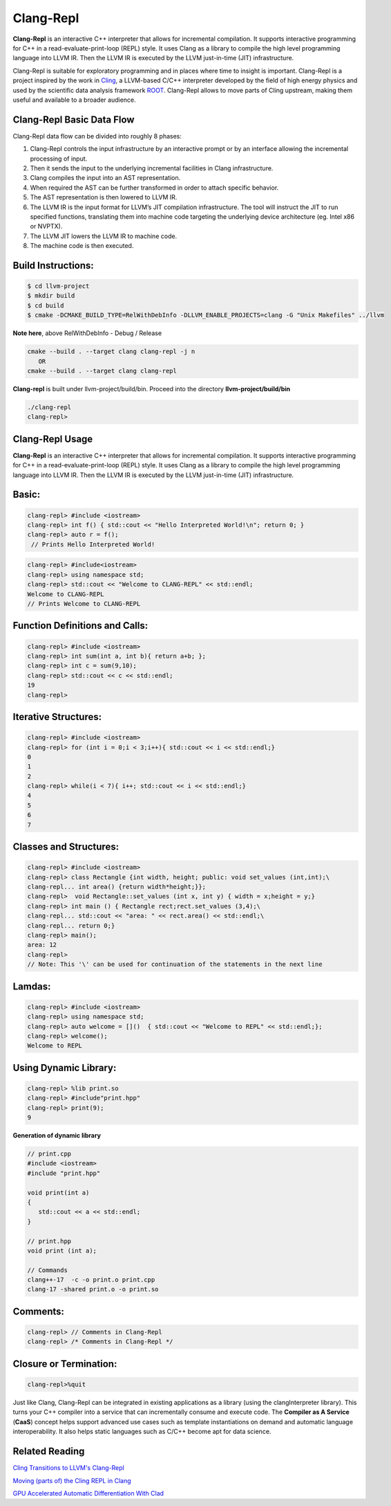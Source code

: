 ===========
Clang-Repl
===========

**Clang-Repl** is an interactive C++ interpreter that allows for incremental
compilation. It supports interactive programming for C++ in a
read-evaluate-print-loop (REPL) style. It uses Clang as a library to compile the
high level programming language into LLVM IR. Then the LLVM IR is executed by
the LLVM just-in-time (JIT) infrastructure.

Clang-Repl is suitable for exploratory programming and in places where time
to insight is important. Clang-Repl is a project inspired by the work in
`Cling <https://github.com/root-project/cling>`_, a LLVM-based C/C++ interpreter
developed by the field of high energy physics and used by the scientific data
analysis framework `ROOT <https://root.cern/>`_. Clang-Repl allows to move parts
of Cling upstream, making them useful and available to a broader audience.


Clang-Repl Basic Data Flow
==========================

.. image:: ClangRepl_design.png
   :align: center
   :alt: ClangRepl design

Clang-Repl data flow can be divided into roughly 8 phases:

1. Clang-Repl controls the input infrastructure by an interactive prompt or by
   an interface allowing the incremental processing of input.

2. Then it sends the input to the underlying incremental facilities in Clang
   infrastructure.

3. Clang compiles the input into an AST representation.

4. When required the AST can be further transformed in order to attach specific
   behavior.

5. The AST representation is then lowered to LLVM IR.

6. The LLVM IR is the input format for LLVM’s JIT compilation infrastructure.
   The tool will instruct the JIT to run specified functions, translating them
   into machine code targeting the underlying device architecture (eg. Intel
   x86 or NVPTX).

7. The LLVM JIT lowers the LLVM IR to machine code.

8. The machine code is then executed.

Build Instructions:
===================


.. code-block:: console

   $ cd llvm-project
   $ mkdir build
   $ cd build
   $ cmake -DCMAKE_BUILD_TYPE=RelWithDebInfo -DLLVM_ENABLE_PROJECTS=clang -G "Unix Makefiles" ../llvm

**Note here**, above RelWithDebInfo - Debug / Release

.. code-block:: console

   cmake --build . --target clang clang-repl -j n
      OR
   cmake --build . --target clang clang-repl

**Clang-repl** is built under llvm-project/build/bin. Proceed into the directory **llvm-project/build/bin**

.. code-block:: console

   ./clang-repl
   clang-repl>


Clang-Repl Usage
================

**Clang-Repl** is an interactive C++ interpreter that allows for incremental
compilation. It supports interactive programming for C++ in a
read-evaluate-print-loop (REPL) style. It uses Clang as a library to compile the
high level programming language into LLVM IR. Then the LLVM IR is executed by
the LLVM just-in-time (JIT) infrastructure.


Basic:
======

.. code-block:: text

  clang-repl> #include <iostream>
  clang-repl> int f() { std::cout << "Hello Interpreted World!\n"; return 0; }
  clang-repl> auto r = f();
   // Prints Hello Interpreted World!

.. code-block:: text

   clang-repl> #include<iostream>
   clang-repl> using namespace std;
   clang-repl> std::cout << "Welcome to CLANG-REPL" << std::endl;
   Welcome to CLANG-REPL
   // Prints Welcome to CLANG-REPL


Function Definitions and Calls:
===============================

.. code-block:: text

   clang-repl> #include <iostream>
   clang-repl> int sum(int a, int b){ return a+b; };
   clang-repl> int c = sum(9,10);
   clang-repl> std::cout << c << std::endl;
   19
   clang-repl>

Iterative Structures:
=====================

.. code-block:: text

   clang-repl> #include <iostream>
   clang-repl> for (int i = 0;i < 3;i++){ std::cout << i << std::endl;}
   0
   1
   2
   clang-repl> while(i < 7){ i++; std::cout << i << std::endl;}
   4
   5
   6
   7

Classes and Structures:
=======================

.. code-block:: text

   clang-repl> #include <iostream>
   clang-repl> class Rectangle {int width, height; public: void set_values (int,int);\
   clang-repl... int area() {return width*height;}};
   clang-repl>  void Rectangle::set_values (int x, int y) { width = x;height = y;}
   clang-repl> int main () { Rectangle rect;rect.set_values (3,4);\
   clang-repl... std::cout << "area: " << rect.area() << std::endl;\
   clang-repl... return 0;}
   clang-repl> main();
   area: 12
   clang-repl>
   // Note: This '\' can be used for continuation of the statements in the next line

Lamdas:
=======

.. code-block:: text

   clang-repl> #include <iostream>
   clang-repl> using namespace std;
   clang-repl> auto welcome = []()  { std::cout << "Welcome to REPL" << std::endl;};
   clang-repl> welcome();
   Welcome to REPL

Using Dynamic Library:
======================

.. code-block:: text

   clang-repl> %lib print.so
   clang-repl> #include"print.hpp"
   clang-repl> print(9);
   9

**Generation of dynamic library**

.. code-block:: text

   // print.cpp
   #include <iostream>
   #include "print.hpp"

   void print(int a)
   {
      std::cout << a << std::endl;
   }

   // print.hpp
   void print (int a);

   // Commands
   clang++-17  -c -o print.o print.cpp
   clang-17 -shared print.o -o print.so

Comments:
=========

.. code-block:: text

   clang-repl> // Comments in Clang-Repl
   clang-repl> /* Comments in Clang-Repl */


Closure or Termination:
=======================

.. code-block:: text

   clang-repl>%quit


Just like Clang, Clang-Repl can be integrated in existing applications as a library
(using the clangInterpreter library). This turns your C++ compiler into a service that
can incrementally consume and execute code. The **Compiler as A Service** (**CaaS**)
concept helps support advanced use cases such as template instantiations on demand and
automatic language interoperability. It also helps static languages such as C/C++ become
apt for data science.


Related Reading
===============
`Cling Transitions to LLVM's Clang-Repl <https://root.cern/blog/cling-in-llvm/>`_

`Moving (parts of) the Cling REPL in Clang <https://lists.llvm.org/pipermail/llvm-dev/2020-July/143257.html>`_

`GPU Accelerated Automatic Differentiation With Clad <https://arxiv.org/pdf/2203.06139.pdf>`_
